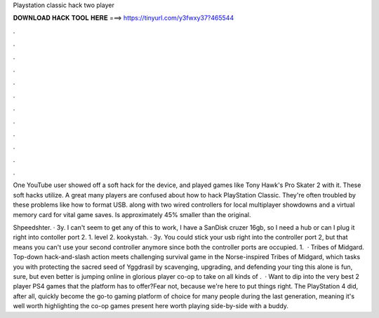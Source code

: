 Playstation classic hack two player



𝐃𝐎𝐖𝐍𝐋𝐎𝐀𝐃 𝐇𝐀𝐂𝐊 𝐓𝐎𝐎𝐋 𝐇𝐄𝐑𝐄 ===> https://tinyurl.com/y3fwxy37?465544



.



.



.



.



.



.



.



.



.



.



.



.

One YouTube user showed off a soft hack for the device, and played games like Tony Hawk's Pro Skater 2 with it. These soft hacks utilize. A great many players are confused about how to hack PlayStation Classic. They're often troubled by these problems like how to format USB. along with two wired controllers for local multiplayer showdowns and a virtual memory card for vital game saves. Is approximately 45% smaller than the original.

Shpeedshter. · 3y. I can't seem to get any of this to work, I have a SanDisk cruzer 16gb, so I need a hub or can I plug it right into contoller port 2. 1. level 2. kookystah. · 3y. You could stick your usb right into the controller port 2, but that means you can't use your second controller anymore since both the controller ports are occupied. 1.  · Tribes of Midgard. Top-down hack-and-slash action meets challenging survival game in the Norse-inspired Tribes of Midgard, which tasks you with protecting the sacred seed of Yggdrasil by scavenging, upgrading, and defending your ting this alone is fun, sure, but even better is jumping online in glorious player co-op to take on all kinds of .  · Want to dip into the very best 2 player PS4 games that the platform has to offer?Fear not, because we're here to put things right. The PlayStation 4 did, after all, quickly become the go-to gaming platform of choice for many people during the last generation, meaning it's well worth highlighting the co-op games present here worth playing side-by-side with a buddy.
